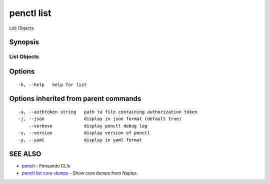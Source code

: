 .. _penctl_list:

penctl list
-----------

List Objects

Synopsis
~~~~~~~~



-------------
 List Objects 
-------------


Options
~~~~~~~

::

  -h, --help   help for list

Options inherited from parent commands
~~~~~~~~~~~~~~~~~~~~~~~~~~~~~~~~~~~~~~

::

  -a, --authtoken string   path to file containing authorization token
  -j, --json               display in json format (default true)
      --verbose            display penctl debug log
  -v, --version            display version of penctl
  -y, --yaml               display in yaml format

SEE ALSO
~~~~~~~~

* `penctl <penctl.rst>`_ 	 - Pensando CLIs
* `penctl list core-dumps <penctl_list_core-dumps.rst>`_ 	 - Show core dumps from Naples

